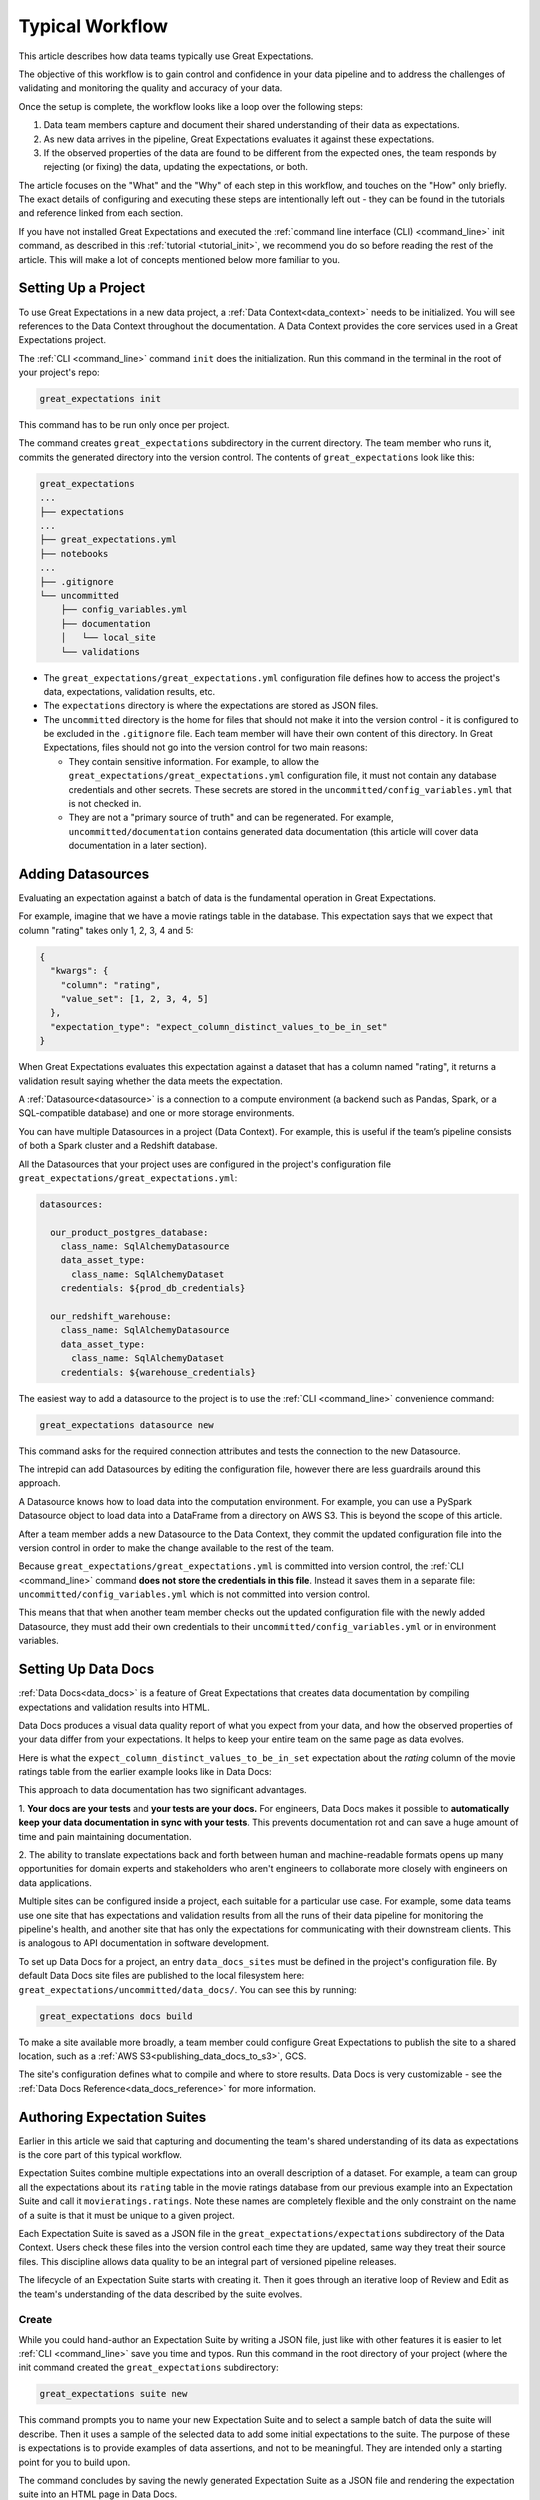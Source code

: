 
Typical Workflow
===============================================

This article describes how data teams typically use Great Expectations.

The objective of this workflow is to gain control and confidence in your data pipeline and to address the challenges of validating and monitoring the quality and accuracy of your data.

Once the setup is complete, the workflow looks like a loop over the following steps:

1. Data team members capture and document their shared understanding of their data as expectations.
2. As new data arrives in the pipeline, Great Expectations evaluates it against these expectations.
3. If the observed properties of the data are found to be different from the expected ones, the team responds by rejecting (or fixing) the data, updating the expectations, or both.

The article focuses on the "What" and the "Why" of each step in this workflow, and touches on the "How" only briefly. The exact details of configuring and executing these steps are intentionally left out - they can be found in the tutorials and reference linked from each section.

If you have not installed Great Expectations and executed the :ref:`command line interface (CLI) <command_line>` init command, as described in this :ref:`tutorial <tutorial_init>`, we recommend you do so before reading the rest of the article. This will make a lot of concepts mentioned below more familiar to you.


Setting Up a Project
----------------------------------------

To use Great Expectations in a new data project, a :ref:`Data Context<data_context>` needs to be initialized.
You will see references to the Data Context throughout the documentation.
A Data Context provides the core services used in a Great Expectations project.

The :ref:`CLI <command_line>` command ``init`` does the initialization. Run this command in the terminal in the root of your project's repo:

.. code-block:: bash

    great_expectations init

This command has to be run only once per project.

The command creates ``great_expectations`` subdirectory in the current directory. The team member who runs it, commits the generated directory into the version control. The contents of ``great_expectations`` look like this:

.. code-block:: bash

    great_expectations
    ...
    ├── expectations
    ...
    ├── great_expectations.yml
    ├── notebooks
    ...
    ├── .gitignore
    └── uncommitted
        ├── config_variables.yml
        ├── documentation
        │   └── local_site
        └── validations

* The ``great_expectations/great_expectations.yml`` configuration file defines how to access the project's data, expectations, validation results, etc.
* The ``expectations`` directory is where the expectations are stored as JSON files.
* The ``uncommitted`` directory is the home for files that should not make it into the version control - it is configured to be excluded in the ``.gitignore`` file. Each team member will have their own content of this directory. In Great Expectations, files should not go into the version control for two main reasons:

  * They contain sensitive information. For example, to allow the ``great_expectations/great_expectations.yml`` configuration file, it must not contain any database credentials and other secrets. These secrets are stored in the ``uncommitted/config_variables.yml`` that is not checked in.

  * They are not a "primary source of truth" and can be regenerated. For example, ``uncommitted/documentation`` contains generated data documentation (this article will cover data documentation in a later section).


Adding Datasources
----------------------------------------

Evaluating an expectation against a batch of data is the fundamental operation in Great Expectations.

For example, imagine that we have a movie ratings table in the database. This expectation says that we expect that column "rating" takes only 1, 2, 3, 4 and 5:

.. code-block:: json

    {
      "kwargs": {
        "column": "rating",
        "value_set": [1, 2, 3, 4, 5]
      },
      "expectation_type": "expect_column_distinct_values_to_be_in_set"
    }

When Great Expectations evaluates this expectation against a dataset that has a column named "rating", it returns a validation result saying whether the data meets the expectation.


A :ref:`Datasource<datasource>` is a connection to a compute environment (a backend such as Pandas, Spark, or a SQL-compatible database) and one or more storage environments.

You can have multiple Datasources in a project (Data Context). For example, this is useful if the team’s pipeline consists of both a Spark cluster and a Redshift database.

All the Datasources that your project uses are configured in the project's configuration file ``great_expectations/great_expectations.yml``:


.. code-block:: yaml

    datasources:

      our_product_postgres_database:
        class_name: SqlAlchemyDatasource
        data_asset_type:
          class_name: SqlAlchemyDataset
        credentials: ${prod_db_credentials}

      our_redshift_warehouse:
        class_name: SqlAlchemyDatasource
        data_asset_type:
          class_name: SqlAlchemyDataset
        credentials: ${warehouse_credentials}



The easiest way to add a datasource to the project is to use the :ref:`CLI <command_line>` convenience command:

.. code-block:: bash

    great_expectations datasource new

This command asks for the required connection attributes and tests the connection to the new Datasource.

The intrepid can add Datasources by editing the configuration file, however there are less guardrails around this approach.

A Datasource knows how to load data into the computation environment.
For example, you can use a PySpark Datasource object to load data into a DataFrame from a directory on AWS S3.
This is beyond the scope of this article.

After a team member adds a new Datasource to the Data Context, they commit the updated configuration file into the version control in order to make the change available to the rest of the team.

Because ``great_expectations/great_expectations.yml`` is committed into version control, the :ref:`CLI <command_line>` command **does not store the credentials in this file**.
Instead it saves them in a separate file: ``uncommitted/config_variables.yml`` which is not committed into version control.

This means that that when another team member checks out the updated configuration file with the newly added Datasource, they must add their own credentials to their ``uncommitted/config_variables.yml`` or in environment variables.

Setting Up Data Docs
----------------------------------------------------------

:ref:`Data Docs<data_docs>` is a feature of Great Expectations that creates data documentation by compiling expectations and validation results into HTML.

Data Docs produces a visual data quality report of what you expect from your data, and how the observed properties of your data differ from your expectations.
It helps to keep your entire team on the same page as data evolves.

Here is what the ``expect_column_distinct_values_to_be_in_set`` expectation about the `rating` column of the movie ratings table from the earlier example looks like in Data Docs:

.. image:: ../images/exp_ratings_col_dist_val_set.png

This approach to data documentation has two significant advantages.

1. **Your docs are your tests** and **your tests are your docs.**
For engineers, Data Docs makes it possible to **automatically keep your data documentation in sync with your tests**.
This prevents documentation rot and can save a huge amount of time and pain maintaining documentation.

2. The ability to translate expectations back and forth between human and machine-readable formats opens up
many opportunities for domain experts and stakeholders who aren't engineers to collaborate more closely with
engineers on data applications.

Multiple sites can be configured inside a project, each suitable for a particular use case.
For example, some data teams use one site that has expectations and validation results from all the runs of their data pipeline for monitoring the pipeline's health,
and another site that has only the expectations for communicating with their downstream clients.
This is analogous to API documentation in software development.

To set up Data Docs for a project, an entry ``data_docs_sites`` must be defined in the project's configuration file.
By default Data Docs site files are published to the local filesystem here: ``great_expectations/uncommitted/data_docs/``.
You can see this by running:

.. code-block:: bash

    great_expectations docs build

To make a site available more broadly, a team member could configure Great Expectations to publish the site to a shared location,
such as a :ref:`AWS S3<publishing_data_docs_to_s3>`, GCS.

The site's configuration defines what to compile and where to store results.
Data Docs is very customizable - see the :ref:`Data Docs Reference<data_docs_reference>` for more information.


Authoring Expectation Suites
----------------------------------------------------------

Earlier in this article we said that capturing and documenting the team's shared understanding of its data as expectations is the core part of this typical workflow.

Expectation Suites combine multiple expectations into an overall description of a dataset. For example, a team can group all the expectations about its ``rating`` table in the movie ratings database from our previous example into an Expectation Suite and call it ``movieratings.ratings``. Note these names are completely flexible and the only constraint on the name of a suite is that it must be unique to a given project.

Each Expectation Suite is saved as a JSON file in the ``great_expectations/expectations`` subdirectory of the Data Context. Users check these files into the version control each time they are updated, same way they treat their source files. This discipline allows data quality to be an integral part of versioned pipeline releases.

The lifecycle of an Expectation Suite starts with creating it. Then it goes through an iterative loop of Review and Edit as the team's understanding of the data described by the suite evolves.

Create
********************************************


While you could hand-author an Expectation Suite by writing a JSON file, just like with other features it is easier to let :ref:`CLI <command_line>` save you time and typos.
Run this command in the root directory of your project (where the init command created the ``great_expectations`` subdirectory:


.. code-block:: bash

    great_expectations suite new


This command prompts you to name your new Expectation Suite and to select a sample batch of data the suite will describe.
Then it uses a sample of the selected data to add some initial expectations to the suite.
The purpose of these is expectations is to provide examples of data assertions, and not to be meaningful.
They are intended only a starting point for you to build upon.

The command concludes by saving the newly generated Expectation Suite as a JSON file and rendering the expectation suite into an HTML page in Data Docs.


Review
********************************************

Reviewing expectations is best done visually in Data Docs. Here's an example of what that might look like:

.. image:: ../images/sample_e_s_view.png

Note that many of these expectations might have meaningless ranges.
Also note that all expectations will have passed, since this is an example suite only.
When you interactively edit your suite you will likely see failures as you iterate.


Edit
********************************************

Editing an Expectation Suite means adding, removing, and modifying the arguments of existing expectations.


Similar to writing SQL queries, Expectations are best edited interactively against your data.
The best interface for this is in a Jupyter notebook where you can get instant feedback as you iterate.

For every expectation type there is a Python method that sets its arguments, evaluates this expectation against a sample batch of data and adds it to the Expectation Suite.

The screenshot below shows the Python method and the Data Docs view for the same expectation (``expect_column_distinct_values_to_be_in_set``):

.. image:: ../images/exp_html_python_side_by_side.png

The Great Expectations :ref:`CLI <command_line>` command ``suite edit`` generates a Jupyter notebook to edit a suite.
This command saves you time by generating boilerplate that loads a batch of data and builds a cell for every expectation in the suite.
This makes editing suites a breeze.

For example, to edit a suite called ``movieratings.ratings`` you would run:

.. code-block:: bash

    great_expectations suite edit movieratings.ratings

These generated Jupyter notebooks can be discarded and should not be kept in source control since they are auto-generated at will, and may contain snippets of actual data.

To make this easier still, the Data Docs page for each Expectation Suite has the :ref:`CLI <command_line>` command syntax for you.
Simply press the "How to Edit This Suite" button, and copy/paste the :ref:`CLI <command_line>` command into your terminal.

.. image:: ../images/edit_e_s_popup.png

Validating Data using Great Expectations
----------------------------------------

So far, your team members used Great Expectations to capture and document their expectations about your data.

It is time for your team to benefit from Great Expectations' automated testing that systematically surfaces errors, discrepancies and surprises lurking in your data, allowing you and your team to be more proactive when data changes.

We typically see two main deployment patterns that we will explore in depth below.

1. Great Expectations is **deployed adjacent to your existing data pipeline**.
2. Great Expectations is **embedded into your existing data pipeline**.

Deploying automated testing adjacent to a data pipeline
*******************************************************

You might find yourself in a situation where you do not have the engineering resources, skills, desire, or permissions to embed Great Expectations into your pipeline.
As long as your data is accessible you can still reap the benefits of automated data testing.

.. note:: This is a fast and convenient way to get the benefits of automated data testing without requiring engineering efforts to build Great Expectations into your pipelines.

A checkpoint is an executable python file that runs validates a batch of data against an expectation suite.
Taps are a convenient way to generate a data validation script that can be run manually or via a scheduler.

Let's make a new checkpoint using the ``checkpoint new`` command.

To do this we\'ll specify the name of the suite and the name of the new python file we want to create.
For this example, let\'s say we want to validate a batch of data against the ``movieratings.ratings`` expectation suite, and we want to make a new file called ``movieratings.ratings_tap.py``

.. code-block:: bash

    $ great_expectations checkpoint new movieratings.ratings movieratings.ratings_tap.py
    This is a BETA feature which may change.

    Which table would you like to use? (Choose one)
        1. ratings (table)
        Don\'t see the table in the list above? Just type the SQL query
    : 1
    A new checkpoint has been generated!
    To run this checkpoint, run: python movieratings.ratings_tap.py
    You can edit this script or place this code snippet in your pipeline.

If you open the generated checkpoint file you'll see it's only a few lines of code to get validations running!
It will look like this:

.. code-block:: python

    """
    A basic generated Great Expectations checkpoint that validates a single batch of data.

    Data that is validated is controlled by BatchKwargs, which can be adjusted in
    this script.

    Data are validated by use of the `ActionListValidationOperator` which is
    configured by default. The default configuration of this Validation Operator
    saves validation results to your results store and then updates Data Docs.

    This makes viewing validation results easy for you and your team.

    Usage:
    - Run this file: `python movieratings.ratings_tap.py`.
    - This can be run manually or via a scheduler such as cron.
    - If your pipeline runner supports python snippets you can paste this into your
    pipeline.
    """
    import sys
    import great_expectations as ge

    # checkpoint configuration
    context = ge.DataContext()
    suite = context.get_expectation_suite("movieratings.ratings_tap")
    # You can modify your BatchKwargs to select different data
    batch_kwargs = {
        "table": "ratings",
        "schema": "movieratings",
        "datasource": "movieratings",
    }

    # checkpoint validation process
    batch = context.get_batch(batch_kwargs, suite)
    results = context.run_validation_operator("action_list_operator", [batch])

    if not results["success"]:
        print("Validation Failed!")
        sys.exit(1)

    print("Validation Succeeded!")
    sys.exit(0)

To run this and validate a batch of data, run:

.. code-block:: bash

    $ python movieratings.ratings_tap.py
    Validation Succeeded!

This can easily be run manually anytime you want to check your data.
It can also easily be run on a schedule basis with a scheduler such as cron.

You'll want to view the detailed data quality reports in Data Docs by running ``great_expectations docs build``.

For example, if you wanted to run this script nightly at 04:00, you'd add something like this to your crontab.

.. code-block:: bash

    $ crontab -e
    0 4 * * * /full/path/to/python /full/path/to/movieratings.ratings_tap.py

If you don't have access to a scheduler, you can always make checking your data part of your daily routine.
Once you experience how much time and pain this saves you, we recommend geting engineering resources to embed Great Expectations validations into your pipeline.

Embedding automated testing into a data pipeline
************************************************

.. note:: This is an ideal way to deploy automated data testing if you want to take automated interventions based on the results of data validation.
  For example, you may want your pipeline to quarantine data that does not meet your expectations.


A data engineer can add a :ref:`Validation Operator<validation_operators_and_actions>` to your pipeline and configure it.
These :ref:`Validation Operators<validation_operators_and_actions>` evaluate the new batches of data that flow through your pipeline against the expectations your team defined in the previous sections.

While data pipelines can be implemented with various technologies, at their core they are all DAGs (directed acyclic graphs) of computations and transformations over data.

This drawing shows an example of a node in a pipeline that loads data from a CSV file into a database table.

- Two expectation suites are deployed to monitor data quality in this pipeline.
- The first suite validates the pipeline's input - the CSV file - before the pipeline executes.
- The second suite validates the pipeline's output - the data loaded into the table.

.. image:: ../images/pipeline_diagram_two_nodes.png

To implement this validation logic, a data engineer inserts a Python code snippet into the pipeline - before and after the node. The code snippet prepares the data for the GE Validation Operator and calls the operator to perform the validation.

The exact mechanism of deploying this code snippet depends on the technology used for the pipeline.

If Airflow drives the pipeline, the engineer adds a new node in the Airflow DAG. This node will run a PythonOperator that executes this snippet. If the data is invalid, the Airflow PythonOperator will raise an error which will stop the rest of the execution.

If the pipeline uses something other than Airflow for orchestration, as long as it is possible to add a Python code snippet before and/or after a node, this will work.

Below is an example of this code snippet, with comments that explain what each line does.

.. code-block:: python

    # Data Context is a GE object that represents your project.
    # Your project's great_expectations.yml contains all the config
    # options for the project's GE Data Context.
    context = ge.data_context.DataContext()

    datasource_name = "my_production_postgres" # a datasource configured in your great_expectations.yml

    # Tell GE how to fetch the batch of data that should be validated...

    # ... from the result set of a SQL query:
    batch_kwargs = {"query": "your SQL query", "datasource": datasource_name}

    # ... or from a database table:
    # batch_kwargs = {"table": "name of your db table", "datasource": datasource_name}

    # ... or from a file:
    # batch_kwargs = {"path": "path to your data file", "datasource": datasource_name}

    # ... or from a Pandas or PySpark DataFrame
    # batch_kwargs = {"dataset": "your Pandas or PySpark DataFrame", "datasource": datasource_name}

    # Get the batch of data you want to validate.
    # Specify the name of the expectation suite that holds the expectations.
    expectation_suite_name = "movieratings.ratings" # this is an example of
                                                        # a suite that you created
    batch = context.get_batch(batch_kwargs, expectation_suite_name)

    # Call a validation operator to validate the batch.
    # The operator will evaluate the data against the expectations
    # and perform a list of actions, such as saving the validation
    # result, updating Data Docs, and firing a notification (e.g., Slack).
    results = context.run_validation_operator(
        "action_list_operator",
        assets_to_validate=[batch],
        run_id=run_id) # e.g., Airflow run id or some run identifier that your pipeline uses.

    if not results["success"]:
        # Decide what your pipeline should do in case the data does not
        # meet your expectations.


Responding to Validation Results
----------------------------------------

A :ref:`Validation Operator<validation_operators_and_actions>` is deployed at a particular point in your data pipeline.

A new batch of data arrives and the operator validates it against an expectation suite (see the previous step).

The :ref:`actions<actions>` of the operator store the validation result, add an HTML view of the result to the Data Docs website, and fire a configurable notification (by default, Slack).

If the data meets all the expectations in the suite, no action is required. This is the beauty of automated testing. No team members have to be interrupted.

In case the data violates some expectations, team members must get involved.

In the world of software testing, if a program does not pass a test, it usually means that the program is wrong and must be fixed.

In pipeline and data testing, if data does not meet expectations, the response to a failing test is triaged into 3 categories:

1. **The data is fine, and the validation result revealed a characteristic that the team was not aware of.**
  The team's data scientists or domain experts update the expectations to reflect this new discovery.
  They use the process described above in the Review and Edit sections to update the expectations while testing them against the data batch that failed validation.
2. **The data is "broken"**, and **can be recovered.**
  For example, the users table could have dates in an incorrect format.
  Data engineers update the pipeline code to deal with this brokenness and fix it on the fly.
3. **The data is "broken beyond repair".**
  The owners of the pipeline go upstream to the team (or external partner) who produced the data and address it with them.
  For example, columns in the users table could be missing entirely.
  The validation results in Data Docs makes it easy to communicate exactly what is broken, since it shows the expectation that was not met and observed examples of non-conforming data.
